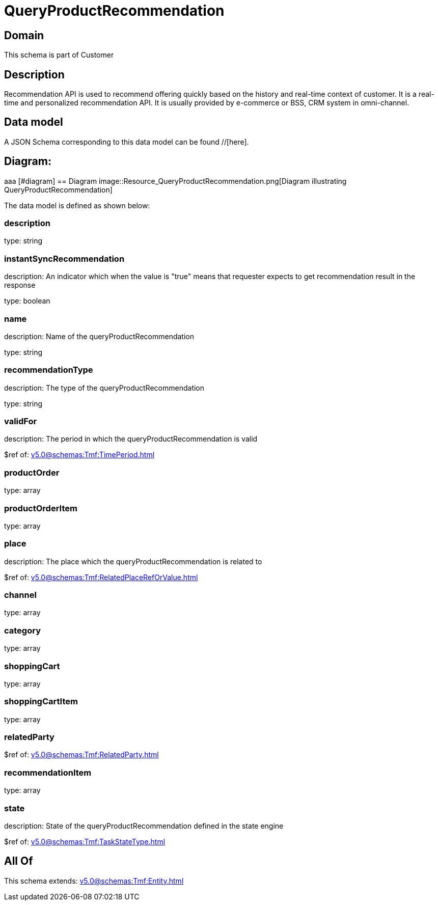 = QueryProductRecommendation

[#domain]
== Domain

This schema is part of Customer

[#description]
== Description
Recommendation API is used to recommend offering quickly based on the history and real-time context of customer. It is a real-time and personalized recommendation API. It is usually provided by e-commerce or BSS, CRM system in omni-channel.


[#data_model]
== Data model

A JSON Schema corresponding to this data model can be found //[here].

== Diagram:
aaa
            [#diagram]
            == Diagram
            image::Resource_QueryProductRecommendation.png[Diagram illustrating QueryProductRecommendation]
            

The data model is defined as shown below:


=== description
type: string


=== instantSyncRecommendation
description: An indicator which when the value is &quot;true&quot; means that requester expects to get recommendation result in the response

type: boolean


=== name
description: Name of the queryProductRecommendation

type: string


=== recommendationType
description: The type of the queryProductRecommendation

type: string


=== validFor
description: The period in which the queryProductRecommendation is valid

$ref of: xref:v5.0@schemas:Tmf:TimePeriod.adoc[]


=== productOrder
type: array


=== productOrderItem
type: array


=== place
description: The place which the queryProductRecommendation is related to

$ref of: xref:v5.0@schemas:Tmf:RelatedPlaceRefOrValue.adoc[]


=== channel
type: array


=== category
type: array


=== shoppingCart
type: array


=== shoppingCartItem
type: array


=== relatedParty
$ref of: xref:v5.0@schemas:Tmf:RelatedParty.adoc[]


=== recommendationItem
type: array


=== state
description: State of the queryProductRecommendation defined in the state engine

$ref of: xref:v5.0@schemas:Tmf:TaskStateType.adoc[]


[#all_of]
== All Of

This schema extends: xref:v5.0@schemas:Tmf:Entity.adoc[]
